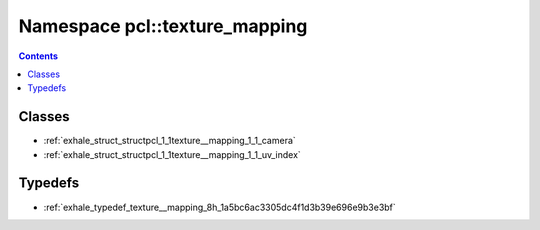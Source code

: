 
.. _namespace_pcl__texture_mapping:

Namespace pcl::texture_mapping
==============================


.. contents:: Contents
   :local:
   :backlinks: none





Classes
-------


- :ref:`exhale_struct_structpcl_1_1texture__mapping_1_1_camera`

- :ref:`exhale_struct_structpcl_1_1texture__mapping_1_1_uv_index`


Typedefs
--------


- :ref:`exhale_typedef_texture__mapping_8h_1a5bc6ac3305dc4f1d3b39e696e9b3e3bf`
